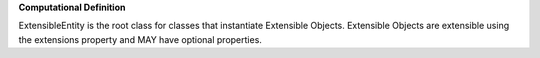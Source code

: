 **Computational Definition**

ExtensibleEntity is the root class for classes that instantiate Extensible Objects. Extensible Objects are extensible using the extensions property and MAY have optional properties.
